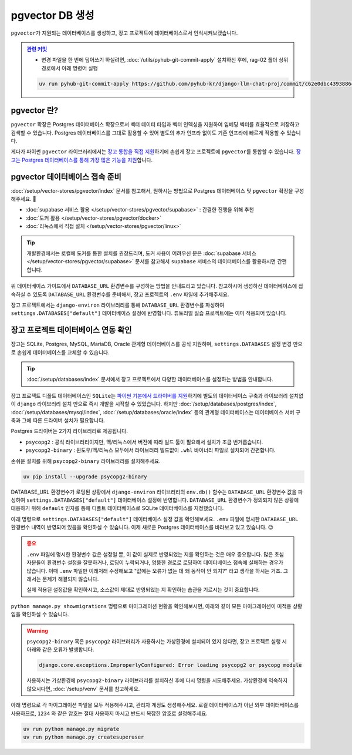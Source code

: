 ===========================
pgvector DB 생성
===========================


``pgvector``\가 지원되는 데이터베이스를 생성하고, 장고 프로젝트에 데이터베이스로서 인식시켜보겠습니다.


.. admonition:: `관련 커밋 <https://github.com/pyhub-kr/django-llm-chat-proj/commit/c62e0dbc43938864101f169b405841e43abc6f72>`_
   :class: dropdown

   * 변경 파일을 한 번에 덮어쓰기 하실려면, :doc:`/utils/pyhub-git-commit-apply` 설치하신 후에, rag-02 폴더 상위 경로에서 아래 명령어 실행

   .. code-block:: bash

      uv run pyhub-git-commit-apply https://github.com/pyhub-kr/django-llm-chat-proj/commit/c62e0dbc43938864101f169b405841e43abc6f72


pgvector 란?
========================

``pgvector`` 확장은 Postgres 데이터베이스 확장으로서 벡터 데이터 타입과 벡터 인덱싱을 지원하여 임베딩 벡터를 효율적으로 저장하고 검색할 수 있습니다.
Postgres 데이터베이스를 그대로 활용할 수 있어 별도의 추가 인프라 없이도 기존 인프라에 빠르게 적용할 수 있습니다.

게다가 파이썬 ``pgvector`` 라이브러리에서는 `장고 통합을 직접 지원 <https://github.com/pgvector/pgvector-python?tab=readme-ov-file#django>`_\하기에 손쉽게 장고 프로젝트에 ``pgvector``\를 통합할 수 있습니다.
`장고는 Postgres 데이터베이스를 통해 가장 많은 기능을 지원 <https://docs.djangoproject.com/en/dev/ref/contrib/postgres/>`_\합니다.


pgvector 데이터베이스 접속 준비
================================

:doc:`/setup/vector-stores/pgvector/index` 문서를 참고해서, 원하시는 방법으로 Postgres 데이터베이스 및 ``pgvector`` 확장을 구성해주세요. 🚀

* :doc:`supabase 서비스 활용 </setup/vector-stores/pgvector/supabase>` : 간결한 진행을 위해 추천
* :doc:`도커 활용 </setup/vector-stores/pgvector/docker>`
* :doc:`리눅스에서 직접 설치 </setup/vector-stores/pgvector/linux>`

.. tip::

    개발환경에서는 로컬에 도커를 통한 설치를 권장드리며, 도커 사용이 어려우신 분은 :doc:`supabase 서비스 </setup/vector-stores/pgvector/supabase>` 문서를
    참고해서 ``supabase`` 서비스의 데이터베이스를 활용하시면 간편합니다.

위 데이터베이스 가이드에서 ``DATABASE_URL`` 환경변수를 구성하는 방법을 안내드리고 있습니다.
참고하시어 생성하신 데이터베이스에 접속하실 수 있도록 ``DATABASE_URL`` 환경변수를 준비해서,
장고 프로젝트의 ``.env`` 파일에 추가해주세요.

장고 프로젝트에서는 ``django-environ`` 라이브러리를 통해 ``DATABASE_URL`` 환경변수를 파싱하여
``settings.DATABASES["default"]`` 데이터베이스 설정에 반영합니다.
튜토리얼 실습 프로젝트에는 이미 적용되어 있습니다.

.. code-block:: text
    :caption: ``.env`` 파일 예시 (암호는 임의로 가렸습니다.)

    # supabase 서비스를 사용할 때
    DATABASE_URL=postgresql://postgres.euvmdqdkpiseywirljvs:hzD2**********n9@aws-0-ap-northeast-2.pooler.supabase.com:5432/postgres

    # 로컬에 Postgres + pgvector를 설치했을 때 (도커 포함)
    DATABASE_URL=postgresql://djangouser:djangopw@localhost:5432/django_db


장고 프로젝트 데이터베이스 연동 확인
=========================================

장고는 SQLite, Postgres, MySQL, MariaDB, Oracle 관계형 데이터베이스를 공식 지원하며,
``settings.DATABASES`` 설정 변경 만으로 손쉽게 데이터베이스를 교체할 수 있습니다.

.. tip::

    :doc:`/setup/databases/index` 문서에서 장고 프로젝트에서 다양한 데이터베이스를 설정하는 방법을 안내합니다.

장고 프로젝트 디폴트 데이터베이스인 ``SQLite``\는
`파이썬 기본에서 드라이버를 지원 <https://docs.python.org/3/library/sqlite3.html>`_\하기에
별도의 데이터베이스 구축과 라이브러리 설치없이 ``django`` 라이브러리 설치 만으로 즉시 개발을 시작할 수 있었습니다.
하지만 :doc:`/setup/databases/postgres/index`\, :doc:`/setup/databases/mysql/index`\,
:doc:`/setup/databases/oracle/index` 등의 관계형 데이터베이스는 데이터베이스 서버 구축과 그에 따른 드라이버 설치가 필요합니다.

Postgres 드라이버는 2가지 라이브러리로 제공됩니다.

* ``psycopg2`` : 공식 라이브러리이지만, 맥/리눅스에서 버전에 따라 빌드 툴이 필요해서 설치가 조금 번거롭습니다.
* ``psycopg2-binary`` : 윈도우/맥/리눅스 모두에서 라이브러리 빌드없이 ``.whl`` 바이너리 파일로 설치되어 간편합니다.

손쉬운 설치를 위해 ``psycopg2-binary`` 라이브러리를 설치해주세요.

.. code-block:: bash

    uv pip install --upgrade psycopg2-binary


DATABASE_URL 환경변수가 로딩된 상황에서 ``django-environ`` 라이브러리의 ``env.db()`` 함수는
``DATABASE_URL`` 환경변수 값을 파싱하여 ``settings.DATABASES["default"]`` 데이터베이스 설정에 반영합니다.
``DATABASE_URL`` 환경변수가 정의되지 않은 상황에 대응하기 위해 ``default`` 인자를 통해 디폴트 데이터베이스로
SQLite 데이터베이스를 지정했습니다.

.. code-block:: python
    :caption: 기존 ``settings.DATABASES`` 설정
    :emphasize-lines: 2

    DATABASES = {
        "default": env.db(
            default=f'sqlite:///{BASE_DIR / "db.sqlite3"}'
        ),
    }

아래 명령으로 ``settings.DATABASES["default"]`` 데이터베이스 설정 값을 확인해보세요.
``.env`` 파일에 명시한 ``DATABASE_URL`` 환경변수 내역이 반영되어 있음을 확인하실 수 있습니다.
이제 새로운 Postgres 데이터베이스를 바라보고 있고 있습니다. 😉

.. code-block:: text
    :emphasize-lines: 1

    $ uv run python manage.py shell -c "from django.conf import settings; print(settings.DATABASES['default'])"

    {'NAME': 'django_db', 'USER': 'djangouser', 'PASSWORD': 'djangopw', 'HOST': 'localhost', 'PORT': 5432, 'ENGINE': 'django.db.backends.postgresql', 'ATOMIC_REQUESTS': False, 'AUTOCOMMIT': True, 'CONN_MAX_AGE': 0, 'CONN_HEALTH_CHECKS': False, 'OPTIONS': {}, 'TIME_ZONE': None, 'TEST': {'CHARSET': None, 'COLLATION': None, 'MIGRATE': True, 'MIRROR': None, 'NAME': None}}

.. admonition:: 중요
    :class: attention

    ``.env`` 파일에 명시한 환경변수 값은 설정일 뿐, 이 값이 실제로 반영되었는 지를 확인하는 것은 매우 중요합니다.
    많은 초심자분들이 환경변수 설정을 잘못하거나, 로딩이 누락되거나, 엉뚱한 경로로 로딩하여 데이터베이스 접속에 실패하는 경우가 많습니다.
    이때 ``.env`` 파일만 이래저래 수정해보고 "값에는 오류가 없는 데 왜 동작이 안 되지?" 라고 생각을 하시는 거죠.
    그래서는 문제가 해결되지 않습니다.

    실제 적용된 설정값을 확인하시고, 소스값이 제대로 반영되었는 지 확인하는 습관을 기르시는 것이 중요합니다.

``python manage.py showmigrations`` 명령으로 마이그레이션 현황을 확인해보시면,
아래와 같이 모든 마이그레이션이 미적용 상황임을 확인하실 수 있습니다.

.. code-block:: text
    :emphasize-lines: 1

    $ uv run python manage.py showmigrations
    accounts
    (no migrations)
    admin
    [ ] 0001_initial
    [ ] 0002_logentry_remove_auto_add
    [ ] 0003_logentry_add_action_flag_choices
    auth
    [ ] 0001_initial
    [ ] 0002_alter_permission_name_max_length
    [ ] 0003_alter_user_email_max_length
    [ ] 0004_alter_user_username_opts
    [ ] 0005_alter_user_last_login_null
    [ ] 0006_require_contenttypes_0002
    [ ] 0007_alter_validators_add_error_messages
    [ ] 0008_alter_user_username_max_length
    [ ] 0009_alter_user_last_name_max_length
    [ ] 0010_alter_group_name_max_length
    [ ] 0011_update_proxy_permissions
    [ ] 0012_alter_user_first_name_max_length
    chat
    (no migrations)
    contenttypes
    [ ] 0001_initial
    [ ] 0002_remove_content_type_name
    sessions
    [ ] 0001_initial

.. warning::

    ``psycopg2-binary`` 혹은 ``psycopg2`` 라이브러리가 사용하시는 가상환경에 설치되어 있지 않다면,
    장고 프로젝트 실행 시 아래와 같은 오류가 발생합니다.

    .. code-block:: text

        django.core.exceptions.ImproperlyConfigured: Error loading psycopg2 or psycopg module

    사용하시는 가상환경에 ``psycopg2-binary`` 라이브러리를 설치하신 후에 다시 명령을 시도해주세요.
    가상환경에 익숙하지 않으시다면, :doc:`/setup/venv` 문서를 참고하세요.

아래 명령으로 각 마이그레이션 파일을 모두 적용해주시고, 관리자 계정도 생성해주세요.
로컬 데이터베이스가 아닌 외부 데이터베이스를 사용하므로, ``1234`` 와 같은 암호는
절대 사용하지 마시고 반드시 복잡한 암호로 설정해주세요.

.. code-block:: bash

    uv run python manage.py migrate
    uv run python manage.py createsuperuser

